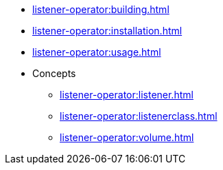 * xref:listener-operator:building.adoc[]
* xref:listener-operator:installation.adoc[]
* xref:listener-operator:usage.adoc[]
* Concepts
** xref:listener-operator:listener.adoc[]
** xref:listener-operator:listenerclass.adoc[]
** xref:listener-operator:volume.adoc[]
